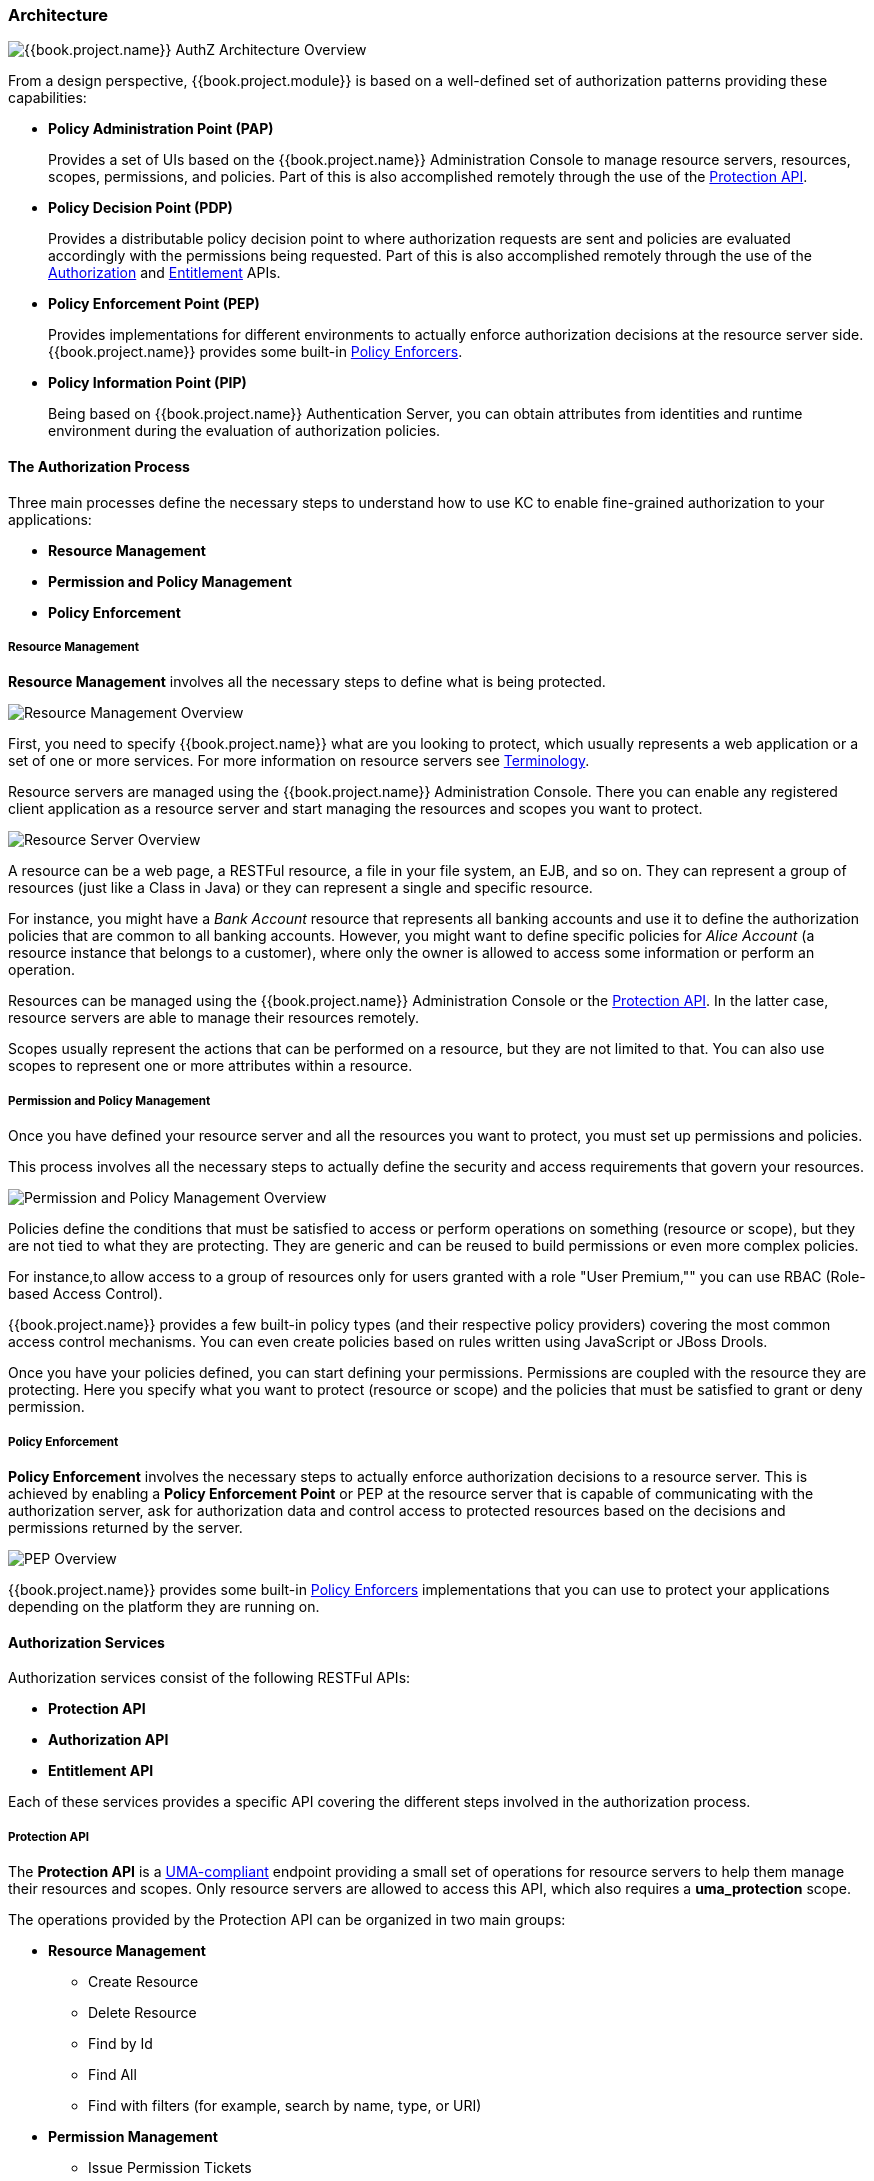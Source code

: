 [[_overview_architecture]]
=== Architecture

image:../../images/authz-arch-overview.png[alt="{{book.project.name}} AuthZ Architecture Overview"]

From a design perspective, {{book.project.module}} is based on a well-defined set of authorization patterns providing these capabilities:

* **Policy Administration Point (PAP)**
+
Provides a set of UIs based on the {{book.project.name}} Administration Console to manage resource servers, resources, scopes, permissions, and policies.
Part of this is also accomplished remotely through the use of the <<fake/../../service/protection/protection-api.adoc#_service_protection_api, Protection API>>.
+

* **Policy Decision Point (PDP)**
+
Provides a distributable policy decision point to where authorization requests are sent and policies are evaluated accordingly with the permissions being requested. Part of this is also accomplished remotely through the use of the
<<fake/../../service/authorization/authorization-api.adoc#_service_authorization_api, Authorization>> and <<fake/../../service/entitlement/entitlement-api.adoc#_service_entitlement_api, Entitlement>> APIs.
+

* **Policy Enforcement Point (PEP)**
+
Provides implementations for different environments to actually enforce authorization decisions at the resource server side.
{{book.project.name}} provides some built-in <<fake/../../enforcer/overview.adoc#_enforcer_overview, Policy Enforcers>>.
+

* **Policy Information Point (PIP)**
+
Being based on {{book.project.name}} Authentication Server, you can obtain attributes from identities and runtime environment during the evaluation of authorization policies.

==== The Authorization Process

Three main processes define the necessary steps to understand how to use KC to enable fine-grained authorization to your applications:

* *Resource Management*
* *Permission and Policy Management*
* *Policy Enforcement*

===== Resource Management

*Resource Management* involves all the necessary steps to define what is being protected.

image:../../images/resource-mgmt-process.png[alt="Resource Management Overview"]

First, you need to specify {{book.project.name}} what are you looking to protect, which usually represents a web application or a set of one or more services. For more information on resource servers see <<fake/../../overview/terminology.adoc#_overview_terminology, Terminology>>.

Resource servers are managed using the {{book.project.name}} Administration Console. There you can enable any registered client application as a resource server and start managing the resources and scopes you want to protect.

image:../../images/rs-r-scopes.png[alt="Resource Server Overview"]

A resource can be a web page, a RESTFul resource, a file in your file system, an EJB, and so on. They can represent a group of resources (just like a Class in Java) or they can represent a single and specific resource.

For instance, you might have a _Bank Account_ resource that represents all banking accounts and use it to define the authorization policies that are common to all banking accounts. However, you might want to define specific policies for _Alice Account_ (a resource instance that belongs to a customer), where only the owner is allowed to access some information or perform an operation.

Resources can be managed using the {{book.project.name}} Administration Console or the <<fake/../../service/protection/protection-api.adoc#_service_protection_api, Protection API>>. In the latter case, resource servers are able to manage their resources remotely.

Scopes usually represent the actions that can be performed on a resource, but they are not limited to that. You can also use scopes to represent one or more attributes within a resource.

===== Permission and Policy Management

Once you have defined your resource server and all the resources you want to protect, you must set up permissions and policies.

This process involves all the necessary steps to actually define the security and access requirements that govern your resources.

image:../../images/policy-mgmt-process.png[alt="Permission and Policy Management Overview"]

Policies define the conditions that must be satisfied to access or perform operations on something (resource or scope), but they are not tied to what they are protecting. They are generic and can be reused to build permissions or even more complex policies.

For instance,to allow access to a group of resources only for users granted with a role "User Premium,"" you can use RBAC (Role-based Access Control).

{{book.project.name}} provides a few built-in policy types (and their respective policy providers) covering the most common access control mechanisms. You can even create policies based on rules written using JavaScript or JBoss Drools.

Once you have your policies defined, you can start defining your permissions. Permissions are coupled with the resource they are protecting. Here you specify
what you want to protect (resource or scope) and the policies that must be satisfied to grant or deny permission.

===== Policy Enforcement

*Policy Enforcement* involves the necessary steps to actually enforce authorization decisions to a resource server. This is achieved by enabling a *Policy Enforcement Point* or PEP at the resource server that is capable of communicating with the authorization server, ask for authorization data and control access to protected resources based on the decisions and permissions returned by the server.

image:../../images/pep-pattern-diagram.png[alt="PEP Overview"]

{{book.project.name}} provides some built-in <<fake/../../enforcer/overview.adoc#_enforcer_overview, Policy Enforcers>> implementations that you can use to protect your applications depending on the platform they are running on.


==== Authorization Services

Authorization services consist of the following RESTFul APIs:

* *Protection API*
* *Authorization API*
* *Entitlement API*

Each of these services provides a specific API covering the different steps involved in the authorization process.

===== Protection API

The *Protection API* is a https://docs.kantarainitiative.org/uma/rec-uma-core.html[UMA-compliant] endpoint providing a small set of operations
for resource servers to help them manage their resources and scopes. Only resource servers are allowed to access this API, which also requires a
*uma_protection* scope.

The operations provided by the Protection API can be organized in two main groups:

* *Resource Management*
    ** Create Resource
    ** Delete Resource
    ** Find by Id
    ** Find All
    ** Find with filters (for example, search by name, type, or URI)
* *Permission Management*
    ** Issue Permission Tickets

[NOTE]
By default, Remote Resource Management is enabled. You can change that using the {{book.project.name}} Administration Console and only allow resource management through the console.

When using the UMA protocol, the issuance of Permission Tickets by the Protection API is an important part of the whole authorization process. As described in a subsequent section, they represent the permissions being requested by the client and that are sent to the server to obtain a final token with all permissions granted during the evaluation of the permissions and policies associated with the resources and scopes being requested.

For more information, see <<fake/../../service/protection/protection-api.adoc#_service_protection_api, Protection API>>.

===== Authorization API

The Authorization API is also a https://docs.kantarainitiative.org/uma/rec-uma-core.html[UMA-compliant] endpoint providing a single operation that exchanges an Access Token and <<fake/.././terminology.adoc#_overview_terminology_permission_ticket, Permission Ticket>> with a Requesting Party Token (RPT).

The RPT holds all permissions granted to a client and can be used to call a resource server to get access to its protected resources.

When asking a RPT you can also provide a previously issued RPT. In this case, the resulting RPT will consist of the union of the permissions from the previously RPT and the new ones
within a permission ticket.

image:../../images/authz-calls.png[alt="Authorization API Overview"]

For more information, see <<fake/../../service/authorization/authorization-api.adoc#_service_authorization_api, Authorization API>>.

==== Entitlement API

The Entitlement API provides a 1-legged protocol to issue RPTs. Unlike the Authorization API, the Entitlement API only expects an access token.

From this API you can obtain all the entitlements or permissions for a user (based on the resources managed by a given resource server) or just the entitlements for a set of
one or more resources.

image:../../images/entitlement-calls.png[alt="Entitlement API Overview"]

For more information see <<fake/../../service/entitlement/entitlement-api.adoc#_service_entitlement_api, Entitlement API>>.




